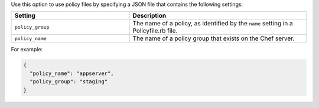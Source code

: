 .. The contents of this file may be included in multiple topics (using the includes directive).
.. The contents of this file should be modified in a way that preserves its ability to appear in multiple topics.
.. This file documents specifc behavior related to the -j option in the chef-client, chef-solo, and chef-shell executables.

Use this option to use policy files by specifying a JSON file that contains the following settings:

.. list-table::
   :widths: 200 300
   :header-rows: 1

   * - Setting
     - Description
   * - ``policy_group``
     - The name of a policy, as identified by the ``name`` setting in a Policyfile.rb file.
   * - ``policy_name``
     - The name of a policy group that exists on the Chef server.

For example:

.. code-block:: javascript

   {
     "policy_name": "appserver",
     "policy_group": "staging"
   }
